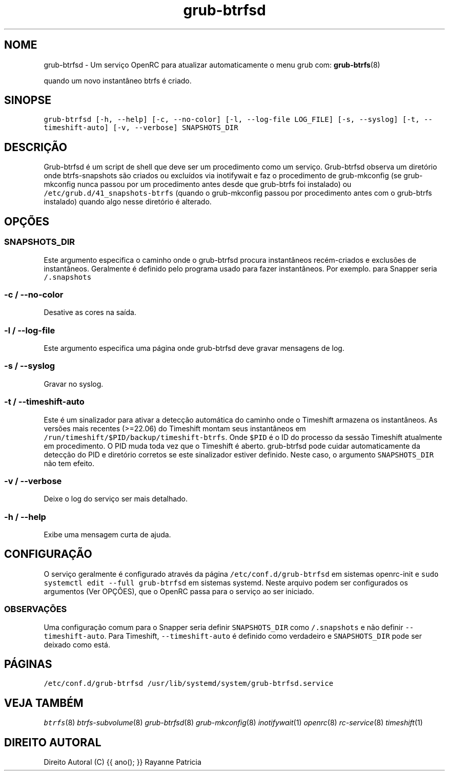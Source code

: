 .TH "grub-btrfsd" "8"

.SH "NOME"
.PP
grub-btrfsd - Um serviço OpenRC para atualizar automaticamente o menu grub com:
.BR grub-btrfs (8)
.PP
quando um novo instantâneo btrfs é criado.

.SH "SINOPSE"
.PP
\fCgrub\-btrfsd [\-h, \-\-help] [\-c, \-\-no\-color] [\-l, \-\-log\-file LOG_FILE] [\-s, \-\-syslog] [\-t, \-\-timeshift\-auto] [\-v, \-\-verbose] SNAPSHOTS_DIR\fP

.SH "DESCRIÇÃO"
.PP
Grub-btrfsd é um script de shell que deve ser um procedimento
como um serviço. Grub-btrfsd observa um diretório onde btrfs-snapshots
são criados ou excluídos via inotifywait e faz o procedimento de
grub-mkconfig (se grub-mkconfig nunca passou por um procedimento
antes desde que grub-btrfs foi instalado) ou \fC/etc/grub.d/41_snapshots\-btrfs\fP
(quando o grub-mkconfig passou por procedimento antes com o
grub-btrfs instalado) quando algo nesse diretório é alterado.
.SH "OPÇÕES"
.SS "\fCSNAPSHOTS_DIR\fP"
.PP
Este argumento especifica o caminho onde o grub-btrfsd procura
instantâneos recém-criados e exclusões de instantâneos. Geralmente
é definido pelo programa usado para fazer instantâneos. Por exemplo.
para Snapper seria \fC/.snapshots\fP

.SS "\fC\-c / \-\-no\-color\fP"
.PP
Desative as cores na saída.

.SS "\fC\-l / \-\-log\-file\fP"
.PP
Este argumento especifica uma página onde grub-btrfsd deve
gravar mensagens de log.

.SS "\fC\-s / \-\-syslog\fP"
.PP
Gravar no syslog.

.SS "\fC\-t / \-\-timeshift\-auto\fP"
.PP
Este é um sinalizador para ativar a detecção automática do caminho onde o Timeshift armazena os instantâneos. As versões mais recentes (>=22.06) do Timeshift montam seus instantâneos em \fC/run/timeshift/$PID/backup/timeshift\-btrfs\fP. Onde \fC$PID\fP é o ID do processo da sessão Timeshift atualmente em procedimento. O PID muda toda vez que o Timeshift é aberto. grub-btrfsd pode cuidar automaticamente da detecção do PID e diretório corretos se este sinalizador estiver definido. Neste caso, o argumento \fCSNAPSHOTS_DIR\fP não tem efeito.

.SS "\fC\-v / \-\-verbose\fP"
.PP
Deixe o log do serviço ser mais detalhado.

.SS "\fC\-h / \-\-help\fP"
.PP
Exibe uma mensagem curta de ajuda.



.SH "CONFIGURAÇÃO"
.PP
O serviço geralmente é configurado através da página \fC/etc/conf.d/grub\-btrfsd\fP em sistemas openrc-init e \fCsudo systemctl edit \-\-full grub\-btrfsd\fP em sistemas systemd. Neste arquivo podem ser configurados os argumentos (Ver OPÇÕES), que o OpenRC passa para o serviço ao ser iniciado.

.SS "OBSERVAÇÕES"
.PP
Uma configuração comum para o Snapper seria definir \fCSNAPSHOTS_DIR\fP como \fC/.snapshots\fP e não definir \fC\-\-timeshift\-auto\fP. Para Timeshift, \fC\-\-timeshift\-auto\fP é definido como verdadeiro e \fCSNAPSHOTS_DIR\fP pode ser deixado como está.

.SH "PÁGINAS"
.PP
\fC/etc/conf.d/grub\-btrfsd\fP
\fC/usr/lib/systemd/system/grub\-btrfsd.service\fP

.SH "VEJA TAMBÉM"
.IR btrfs (8)
.IR btrfs-subvolume (8)
.IR grub-btrfsd (8)
.IR grub-mkconfig (8)
.IR inotifywait (1)
.IR openrc (8)
.IR rc-service (8)
.IR timeshift (1)

.SH "DIREITO AUTORAL"
.PP
Direito Autoral (C) {{ ano(); }}  Rayanne Patricia
